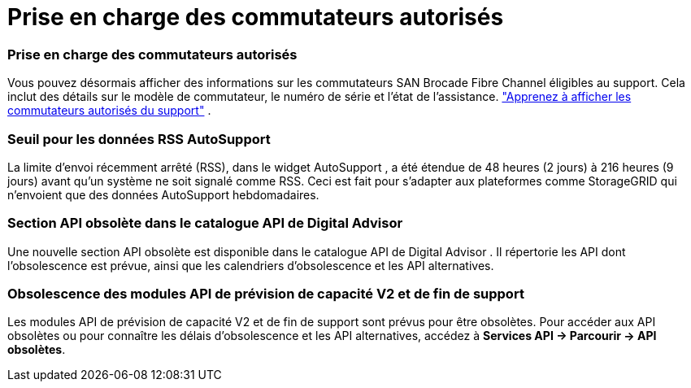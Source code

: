 = Prise en charge des commutateurs autorisés
:allow-uri-read: 




=== Prise en charge des commutateurs autorisés

Vous pouvez désormais afficher des informations sur les commutateurs SAN Brocade Fibre Channel éligibles au support.  Cela inclut des détails sur le modèle de commutateur, le numéro de série et l'état de l'assistance. link:https://docs.netapp.com/us-en/active-iq/task_view_inventory_details.html["Apprenez à afficher les commutateurs autorisés du support"] .



=== Seuil pour les données RSS AutoSupport

La limite d'envoi récemment arrêté (RSS), dans le widget AutoSupport , a été étendue de 48 heures (2 jours) à 216 heures (9 jours) avant qu'un système ne soit signalé comme RSS.  Ceci est fait pour s'adapter aux plateformes comme StorageGRID qui n'envoient que des données AutoSupport hebdomadaires.



=== Section API obsolète dans le catalogue API de Digital Advisor

Une nouvelle section API obsolète est disponible dans le catalogue API de Digital Advisor .  Il répertorie les API dont l'obsolescence est prévue, ainsi que les calendriers d'obsolescence et les API alternatives.



=== Obsolescence des modules API de prévision de capacité V2 et de fin de support

Les modules API de prévision de capacité V2 et de fin de support sont prévus pour être obsolètes.  Pour accéder aux API obsolètes ou pour connaître les délais d'obsolescence et les API alternatives, accédez à *Services API -> Parcourir -> API obsolètes*.
